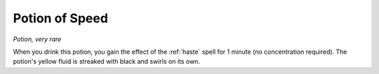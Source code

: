 Potion of Speed
~~~~~~~~~~~~~~~


.. https://stackoverflow.com/questions/11984652/bold-italic-in-restructuredtext

.. raw:: html

   <style type="text/css">
     span.bolditalic {
       font-weight: bold;
       font-style: italic;
     }
   </style>

.. role:: bi
   :class: bolditalic


*Potion, very rare*

When you drink this potion, you gain the effect of the :ref:`haste` spell for
1 minute (no concentration required). The potion's yellow fluid is
streaked with black and swirls on its own.

